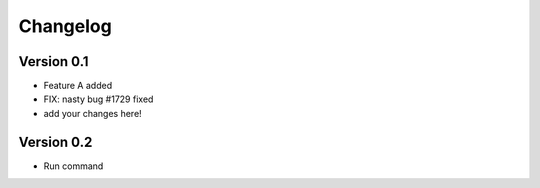 =========
Changelog
=========

Version 0.1
===========

- Feature A added
- FIX: nasty bug #1729 fixed
- add your changes here!

Version 0.2
===========
- Run command
